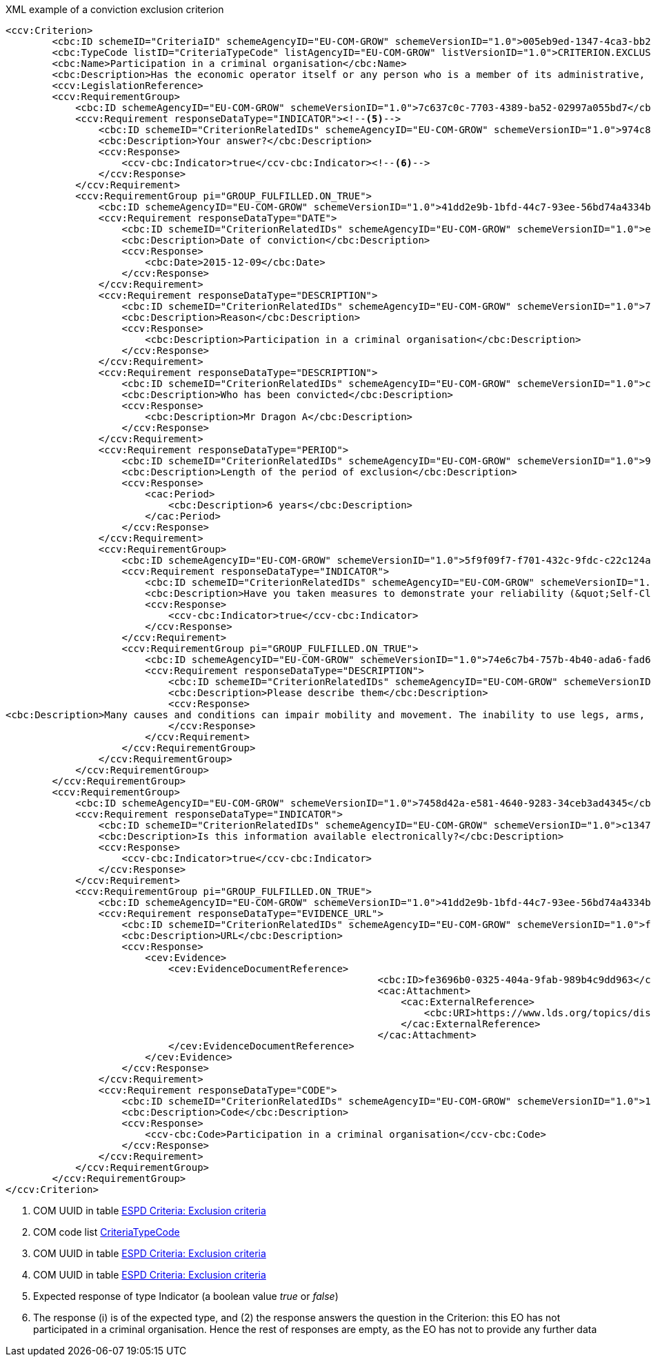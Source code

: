 [subs=+quotes]
[source,xml]
.XML example of a conviction exclusion criterion
----
<ccv:Criterion>
        <cbc:ID schemeID="CriteriaID" schemeAgencyID="EU-COM-GROW" schemeVersionID="1.0">005eb9ed-1347-4ca3-bb29-9bc0db64e1ab</cbc:ID><!--1-->
        <cbc:TypeCode listID="CriteriaTypeCode" listAgencyID="EU-COM-GROW" listVersionID="1.0">CRITERION.EXCLUSION.CONVICTIONS.PARTICIPATION_IN_CRIMINAL_ORGANISATION</cbc:TypeCode><!--2-->
        <cbc:Name>Participation in a criminal organisation</cbc:Name>
        <cbc:Description>Has the economic operator itself or any person who is a member of its administrative, management or supervisory body or has powers of representation, decision or control therein been the subject of a conviction by final judgment for participation in a criminal organisation, by a conviction rendered at the most five years ago or in which an exclusion period set out directly in the conviction continues to be applicable? As defined in Article 2 of Council Framework Decision 2008/841/JHA of 24 October 2008 on the fight against organised crime (OJ L 300, 11.11.2008, p. 42).</cbc:Description>
        <ccv:LegislationReference>
        <ccv:RequirementGroup>
            <cbc:ID schemeAgencyID="EU-COM-GROW" schemeVersionID="1.0">7c637c0c-7703-4389-ba52-02997a055bd7</cbc:ID><!--3-->
            <ccv:Requirement responseDataType="INDICATOR"><!--5-->
                <cbc:ID schemeID="CriterionRelatedIDs" schemeAgencyID="EU-COM-GROW" schemeVersionID="1.0">974c8196-9d1c-419c-9ca9-45bb9f5fd59a</cbc:ID><!--4-->
                <cbc:Description>Your answer?</cbc:Description>
                <ccv:Response>
                    <ccv-cbc:Indicator>true</ccv-cbc:Indicator><!--6-->
                </ccv:Response>
            </ccv:Requirement>
            <ccv:RequirementGroup pi="GROUP_FULFILLED.ON_TRUE">
                <cbc:ID schemeAgencyID="EU-COM-GROW" schemeVersionID="1.0">41dd2e9b-1bfd-44c7-93ee-56bd74a4334b</cbc:ID>
                <ccv:Requirement responseDataType="DATE">
                    <cbc:ID schemeID="CriterionRelatedIDs" schemeAgencyID="EU-COM-GROW" schemeVersionID="1.0">ecf40999-7b64-4e10-b960-7f8ff8674cf6</cbc:ID>
                    <cbc:Description>Date of conviction</cbc:Description>
                    <ccv:Response>
                        <cbc:Date>2015-12-09</cbc:Date>
                    </ccv:Response>
                </ccv:Requirement>
                <ccv:Requirement responseDataType="DESCRIPTION">
                    <cbc:ID schemeID="CriterionRelatedIDs" schemeAgencyID="EU-COM-GROW" schemeVersionID="1.0">7d35fb7c-da5b-4830-b598-4f347a04dceb</cbc:ID>
                    <cbc:Description>Reason</cbc:Description>
                    <ccv:Response>
                        <cbc:Description>Participation in a criminal organisation</cbc:Description>
                    </ccv:Response>
                </ccv:Requirement>
                <ccv:Requirement responseDataType="DESCRIPTION">
                    <cbc:ID schemeID="CriterionRelatedIDs" schemeAgencyID="EU-COM-GROW" schemeVersionID="1.0">c5012430-14da-454c-9d01-34cedc6a7ded</cbc:ID>
                    <cbc:Description>Who has been convicted</cbc:Description>
                    <ccv:Response>
                        <cbc:Description>Mr Dragon A</cbc:Description>
                    </ccv:Response>
                </ccv:Requirement>
                <ccv:Requirement responseDataType="PERIOD">
                    <cbc:ID schemeID="CriterionRelatedIDs" schemeAgencyID="EU-COM-GROW" schemeVersionID="1.0">9ca9096f-edd2-4f19-b6b1-b55c83a2d5c8</cbc:ID>
                    <cbc:Description>Length of the period of exclusion</cbc:Description>
                    <ccv:Response>
                        <cac:Period>
                            <cbc:Description>6 years</cbc:Description>
                        </cac:Period>
                    </ccv:Response>
                </ccv:Requirement>
                <ccv:RequirementGroup>
                    <cbc:ID schemeAgencyID="EU-COM-GROW" schemeVersionID="1.0">5f9f09f7-f701-432c-9fdc-c22c124a74c9</cbc:ID>
                    <ccv:Requirement responseDataType="INDICATOR">
                        <cbc:ID schemeID="CriterionRelatedIDs" schemeAgencyID="EU-COM-GROW" schemeVersionID="1.0">20c5361b-7599-4ee6-b030-7f8323174d1e</cbc:ID>
                        <cbc:Description>Have you taken measures to demonstrate your reliability (&quot;Self-Cleaning&quot;)?</cbc:Description>
                        <ccv:Response>
                            <ccv-cbc:Indicator>true</ccv-cbc:Indicator>
                        </ccv:Response>
                    </ccv:Requirement>
                    <ccv:RequirementGroup pi="GROUP_FULFILLED.ON_TRUE">
                        <cbc:ID schemeAgencyID="EU-COM-GROW" schemeVersionID="1.0">74e6c7b4-757b-4b40-ada6-fad6a997c310</cbc:ID>
                        <ccv:Requirement responseDataType="DESCRIPTION">
                            <cbc:ID schemeID="CriterionRelatedIDs" schemeAgencyID="EU-COM-GROW" schemeVersionID="1.0">7b07904f-e080-401a-a3a1-9a3efeeda54b</cbc:ID>
                            <cbc:Description>Please describe them</cbc:Description>
                            <ccv:Response>
<cbc:Description>Many causes and conditions can impair mobility and movement. The inability to use legs, arms, or the body trunk effectively because of paralysis, stiffness, pain, or other impairments is common. It may be the result of birth defects, disease, age, or accidents. These disabilities may change from day to day. They may also contribute to other disabilities such as impaired speech, memory loss, short stature, and hearing loss.</cbc:Description>
                            </ccv:Response>
                        </ccv:Requirement>
                    </ccv:RequirementGroup>
                </ccv:RequirementGroup>
            </ccv:RequirementGroup>
        </ccv:RequirementGroup>
        <ccv:RequirementGroup>
            <cbc:ID schemeAgencyID="EU-COM-GROW" schemeVersionID="1.0">7458d42a-e581-4640-9283-34ceb3ad4345</cbc:ID>
            <ccv:Requirement responseDataType="INDICATOR">
                <cbc:ID schemeID="CriterionRelatedIDs" schemeAgencyID="EU-COM-GROW" schemeVersionID="1.0">c1347b74-1872-4060-a6db-f4044edcd7c4</cbc:ID>
                <cbc:Description>Is this information available electronically?</cbc:Description>
                <ccv:Response>
                    <ccv-cbc:Indicator>true</ccv-cbc:Indicator>
                </ccv:Response>
            </ccv:Requirement>
            <ccv:RequirementGroup pi="GROUP_FULFILLED.ON_TRUE">
                <cbc:ID schemeAgencyID="EU-COM-GROW" schemeVersionID="1.0">41dd2e9b-1bfd-44c7-93ee-56bd74a4334b</cbc:ID>
                <ccv:Requirement responseDataType="EVIDENCE_URL">
                    <cbc:ID schemeID="CriterionRelatedIDs" schemeAgencyID="EU-COM-GROW" schemeVersionID="1.0">f4313bb6-21b6-499e-bdff-debe10e11d2c</cbc:ID>
                    <cbc:Description>URL</cbc:Description>
                    <ccv:Response>
                        <cev:Evidence>
                            <cev:EvidenceDocumentReference>
								<cbc:ID>fe3696b0-0325-404a-9fab-989b4c9dd963</cbc:ID>
								<cac:Attachment>
								    <cac:ExternalReference>
								        <cbc:URI>https://www.lds.org/topics/disability/list/physical-disability?lang=eng</cbc:URI>
								    </cac:ExternalReference>
								</cac:Attachment>
                            </cev:EvidenceDocumentReference>
                        </cev:Evidence>
                    </ccv:Response>
                </ccv:Requirement>
                <ccv:Requirement responseDataType="CODE">
                    <cbc:ID schemeID="CriterionRelatedIDs" schemeAgencyID="EU-COM-GROW" schemeVersionID="1.0">1f1cd18e-3e01-4ca2-af4c-e2981924ba8d</cbc:ID>
                    <cbc:Description>Code</cbc:Description>
                    <ccv:Response>
                        <ccv-cbc:Code>Participation in a criminal organisation</ccv-cbc:Code>
                    </ccv:Response>
                </ccv:Requirement>
            </ccv:RequirementGroup>
        </ccv:RequirementGroup>
</ccv:Criterion>
----
<1> COM UUID in table link:./code_lists/CriteriaTaxonomy.xlsx[ESPD Criteria: Exclusion criteria] 
<2> COM code list link:./code_lists/PDF/CriteriaTypeCode.pdf[CriteriaTypeCode]
<3> COM UUID in table link:./code_lists/CriteriaTaxonomy.xlsx[ESPD Criteria: Exclusion criteria]
<4> COM UUID in table link:./code_lists/CriteriaTaxonomy.xlsx[ESPD Criteria: Exclusion criteria]
<5> Expected response of type Indicator (a boolean value _true_ or _false_)
<6> The response (i) is of the expected type, and (2) the response answers the question in the Criterion: this EO has not participated in a criminal 
organisation. Hence the rest of responses are empty, as the EO has not to provide any further data
